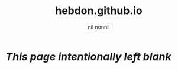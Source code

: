 #+title: hebdon.github.io
#+author: nil nonnil
#+options: toc:nil
#+bibliography: ~/Writings/BibLaTeX/hebdonBibTeX plain


* /This page intentionally left blank/
